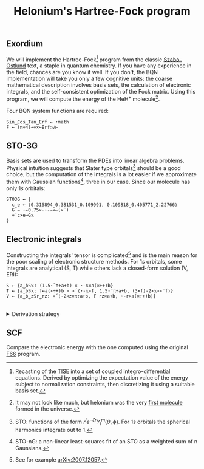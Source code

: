 # -*- eval: (face-remap-add-relative 'default '(:family "BQN386 Unicode" :height 180)); -*-
#+TITLE: Helonium's Hartree-Fock program
#+HTML_HEAD: <link rel="stylesheet" type="text/css" href="assets/style.css"/>

** Exordium

We will implement the Hartree-Fock[fn:1] program from the classic [[https://store.doverpublications.com/products/9780486691862][Szabo-Ostlund]] text,
a staple in quantum chemistry. If you have any experience in the field, chances are you know it well.
If you don't, the BQN implementation will take you only a few cognitive units: the coarse mathematical
description involves basis sets, the calculation of electronic integrals, and the self-consistent
optimization of the Fock matrix. Using this program, we will compute the energy of the HeH\(^+\) molecule[fn:2].

Four BQN system functions are required:

#+begin_src bqn :results none :tangle ./bqn/hf.bqn
  Sin‿Cos‿Tan‿Erf ← •math
  F ← (π÷4)⊸÷×⟜Erf○√⊢
#+end_src

** STO-3G

Basis sets are used to transform the PDEs into linear algebra problems. Physical intuition suggests that
Slater type orbitals[fn:3] should be a good choice, but the computation of the integrals is a lot easier
if we approximate them with Gaussian functions[fn:4], three in our case. Since our molecule has only \(1s\)
orbitals:

#+begin_src bqn :results none :tangle ./bqn/hf.bqn
  STO3G ← {
    c‿e ← ⟨0.316894‿0.381531‿0.109991, 0.109818‿0.405771‿2.22766⟩
    G ← ⋆⟜0.75×·⋆-⊸×⟜(×˜)
    +´c×e⊸G𝕩
  }
#+end_src

** Electronic integrals

Constructing the integrals' tensor is complicated[fn:5] and is the main reason for the poor scaling
of electronic structure methods. For \(1s\) orbitals, some integrals are analytical (S, T)
while others lack a closed-form solution (V, ERI):

#+begin_src bqn :tangle ./bqn/hf.bqn 
  S ← {a‿b𝕊𝕩: (1.5⋆˜π÷a+b) × ⋆-𝕩×a(×÷+)b}
  T ← {a‿b𝕊𝕩: f←a(×÷+)b ⋄ ×´⟨⋆-𝕩×f, 1.5⋆˜π÷a+b, (3×f)-2×𝕩××˜f⟩}
  V ← {a‿b‿z𝕊r‿rz: ×´⟨-2×z×π÷a+b, F rz×a+b, ⋆-r×a(×÷+)b⟩}
#+end_src

#+begin_export html
<br/>
<details>
<summary>Derivation strategy</summary>
#+end_export

We need to compute the overlap (S), kinetic energy (T), nuclear attraction (V), and four-center (ERI) integrals.
Crucially, the product of two Gaussians at different centers is proportional to a Gaussian at a scaled center.
This property, combined with the Laplacian of a Gaussian, readily yields S and T. The remaining
two sets are more complex: we combine the Gaussians as before, then transform to reciprocal space where
the delta distribution arises and simplifies the problem to this integration by reduction:

\begin{equation*}
  I(x) = \int_0^{\infty}{{{e^ {- a\,k^2 }\,\sin \left(k\,x\right)}\over{k}}\;dk} \sim \text{Erf}(x)
\end{equation*}

#+begin_export html
</details>
#+end_export

** SCF

Compare the electronic energy with the one computed using the original [[./supp/hf_so/hf_so.html][F66]] program.

[fn:1] Recasting of the [[https://en.wikipedia.org/wiki/Schr%C3%B6dinger_equation#Time-independent_equation][TISE]] into a set of coupled integro-differential equations. Derived by optimizing
the expectation value of the energy subject to normalization constraints, then discretizing it using a suitable
basis set.
[fn:2] It may not look like much, but helonium was the very [[https://www.scientificamerican.com/article/the-first-molecule-in-the-universe/][first molecule]] formed in the universe.
[fn:3] STO: functions of the form \(r^le^{-\zeta r}Y_l^m(\theta, \phi)\). For \(1s\) orbitals the
spherical harmonics integrate out to 1.
[fn:4] STO-nG: a non-linear least-squares fit of an STO as a weighted sum of n Gaussians.
[fn:5] See for example [[https://arxiv.org/abs/2007.12057][arXiv:2007.12057]].
